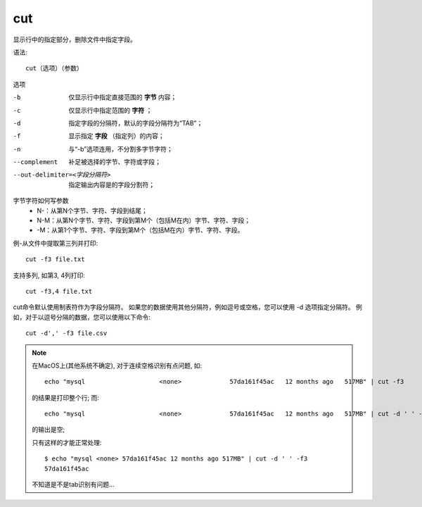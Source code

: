 ==================
cut
==================


.. post:: 2023-02-20 22:06:49
  :tags: linux, linux指令
  :category: 操作系统
  :author: YanQue
  :location: CD
  :language: zh-cn


显示行中的指定部分，删除文件中指定字段。

语法::

  cut（选项）（参数）

选项

-b      仅显示行中指定直接范围的 **字节** 内容；
-c      仅显示行中指定范围的 **字符** ；
-d      指定字段的分隔符，默认的字段分隔符为“TAB”；
-f      显示指定 **字段** （指定列）的内容；
-n      与“-b”选项连用，不分割多字节字符；
--complement                  补足被选择的字节、字符或字段；
--out-delimiter=<字段分隔符>  指定输出内容是的字段分割符；

字节字符如何写参数
  - N-：从第N个字节、字符、字段到结尾；
  - N-M：从第N个字节、字符、字段到第M个（包括M在内）字节、字符、字段；
  - -M：从第1个字节、字符、字段到第M个（包括M在内）字节、字符、字段。

例-从文件中提取第三列并打印::

  cut -f3 file.txt

支持多列, 如第3, 4列打印::

  cut -f3,4 file.txt

cut命令默认使用制表符作为字段分隔符。
如果您的数据使用其他分隔符，例如逗号或空格，您可以使用 -d 选项指定分隔符。
例如，对于以逗号分隔的数据，您可以使用以下命令::

  cut -d',' -f3 file.csv

.. note::

  在MacOS上(其他系统不确定), 对于连续空格识别有点问题, 如::

    echo "mysql                    <none>             57da161f45ac   12 months ago   517MB" | cut -f3

  的结果是打印整个行; 而::

    echo "mysql                    <none>             57da161f45ac   12 months ago   517MB" | cut -d ' ' -f3

  的输出是空;

  只有这样的才能正常处理::

    $ echo "mysql <none> 57da161f45ac 12 months ago 517MB" | cut -d ' ' -f3
    57da161f45ac

  不知道是不是tab识别有问题...
